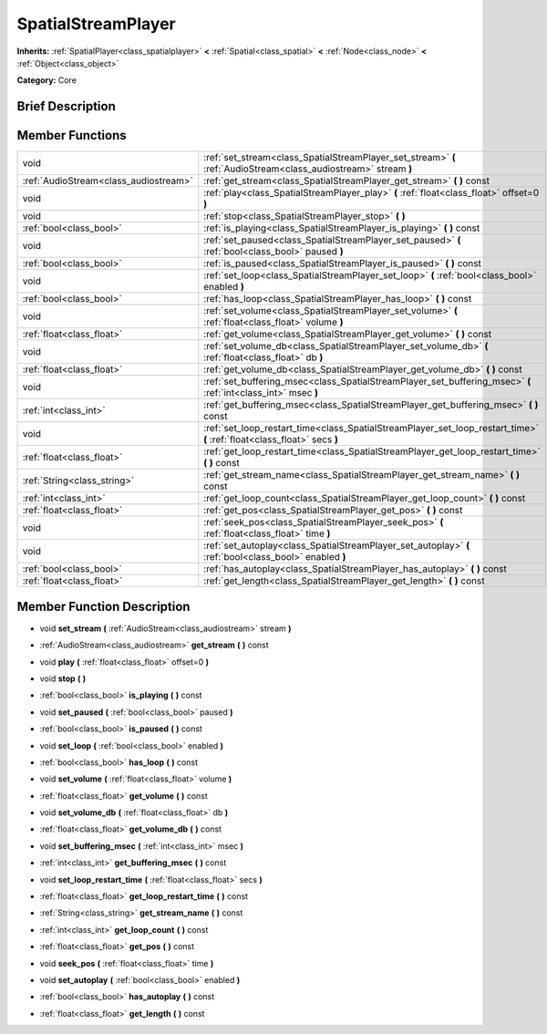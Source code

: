 .. Generated automatically by doc/tools/makerst.py in Godot's source tree.
.. DO NOT EDIT THIS FILE, but the doc/base/classes.xml source instead.

.. _class_SpatialStreamPlayer:

SpatialStreamPlayer
===================

**Inherits:** :ref:`SpatialPlayer<class_spatialplayer>` **<** :ref:`Spatial<class_spatial>` **<** :ref:`Node<class_node>` **<** :ref:`Object<class_object>`

**Category:** Core

Brief Description
-----------------



Member Functions
----------------

+----------------------------------------+----------------------------------------------------------------------------------------------------------------------------+
| void                                   | :ref:`set_stream<class_SpatialStreamPlayer_set_stream>`  **(** :ref:`AudioStream<class_audiostream>` stream  **)**         |
+----------------------------------------+----------------------------------------------------------------------------------------------------------------------------+
| :ref:`AudioStream<class_audiostream>`  | :ref:`get_stream<class_SpatialStreamPlayer_get_stream>`  **(** **)** const                                                 |
+----------------------------------------+----------------------------------------------------------------------------------------------------------------------------+
| void                                   | :ref:`play<class_SpatialStreamPlayer_play>`  **(** :ref:`float<class_float>` offset=0  **)**                               |
+----------------------------------------+----------------------------------------------------------------------------------------------------------------------------+
| void                                   | :ref:`stop<class_SpatialStreamPlayer_stop>`  **(** **)**                                                                   |
+----------------------------------------+----------------------------------------------------------------------------------------------------------------------------+
| :ref:`bool<class_bool>`                | :ref:`is_playing<class_SpatialStreamPlayer_is_playing>`  **(** **)** const                                                 |
+----------------------------------------+----------------------------------------------------------------------------------------------------------------------------+
| void                                   | :ref:`set_paused<class_SpatialStreamPlayer_set_paused>`  **(** :ref:`bool<class_bool>` paused  **)**                       |
+----------------------------------------+----------------------------------------------------------------------------------------------------------------------------+
| :ref:`bool<class_bool>`                | :ref:`is_paused<class_SpatialStreamPlayer_is_paused>`  **(** **)** const                                                   |
+----------------------------------------+----------------------------------------------------------------------------------------------------------------------------+
| void                                   | :ref:`set_loop<class_SpatialStreamPlayer_set_loop>`  **(** :ref:`bool<class_bool>` enabled  **)**                          |
+----------------------------------------+----------------------------------------------------------------------------------------------------------------------------+
| :ref:`bool<class_bool>`                | :ref:`has_loop<class_SpatialStreamPlayer_has_loop>`  **(** **)** const                                                     |
+----------------------------------------+----------------------------------------------------------------------------------------------------------------------------+
| void                                   | :ref:`set_volume<class_SpatialStreamPlayer_set_volume>`  **(** :ref:`float<class_float>` volume  **)**                     |
+----------------------------------------+----------------------------------------------------------------------------------------------------------------------------+
| :ref:`float<class_float>`              | :ref:`get_volume<class_SpatialStreamPlayer_get_volume>`  **(** **)** const                                                 |
+----------------------------------------+----------------------------------------------------------------------------------------------------------------------------+
| void                                   | :ref:`set_volume_db<class_SpatialStreamPlayer_set_volume_db>`  **(** :ref:`float<class_float>` db  **)**                   |
+----------------------------------------+----------------------------------------------------------------------------------------------------------------------------+
| :ref:`float<class_float>`              | :ref:`get_volume_db<class_SpatialStreamPlayer_get_volume_db>`  **(** **)** const                                           |
+----------------------------------------+----------------------------------------------------------------------------------------------------------------------------+
| void                                   | :ref:`set_buffering_msec<class_SpatialStreamPlayer_set_buffering_msec>`  **(** :ref:`int<class_int>` msec  **)**           |
+----------------------------------------+----------------------------------------------------------------------------------------------------------------------------+
| :ref:`int<class_int>`                  | :ref:`get_buffering_msec<class_SpatialStreamPlayer_get_buffering_msec>`  **(** **)** const                                 |
+----------------------------------------+----------------------------------------------------------------------------------------------------------------------------+
| void                                   | :ref:`set_loop_restart_time<class_SpatialStreamPlayer_set_loop_restart_time>`  **(** :ref:`float<class_float>` secs  **)** |
+----------------------------------------+----------------------------------------------------------------------------------------------------------------------------+
| :ref:`float<class_float>`              | :ref:`get_loop_restart_time<class_SpatialStreamPlayer_get_loop_restart_time>`  **(** **)** const                           |
+----------------------------------------+----------------------------------------------------------------------------------------------------------------------------+
| :ref:`String<class_string>`            | :ref:`get_stream_name<class_SpatialStreamPlayer_get_stream_name>`  **(** **)** const                                       |
+----------------------------------------+----------------------------------------------------------------------------------------------------------------------------+
| :ref:`int<class_int>`                  | :ref:`get_loop_count<class_SpatialStreamPlayer_get_loop_count>`  **(** **)** const                                         |
+----------------------------------------+----------------------------------------------------------------------------------------------------------------------------+
| :ref:`float<class_float>`              | :ref:`get_pos<class_SpatialStreamPlayer_get_pos>`  **(** **)** const                                                       |
+----------------------------------------+----------------------------------------------------------------------------------------------------------------------------+
| void                                   | :ref:`seek_pos<class_SpatialStreamPlayer_seek_pos>`  **(** :ref:`float<class_float>` time  **)**                           |
+----------------------------------------+----------------------------------------------------------------------------------------------------------------------------+
| void                                   | :ref:`set_autoplay<class_SpatialStreamPlayer_set_autoplay>`  **(** :ref:`bool<class_bool>` enabled  **)**                  |
+----------------------------------------+----------------------------------------------------------------------------------------------------------------------------+
| :ref:`bool<class_bool>`                | :ref:`has_autoplay<class_SpatialStreamPlayer_has_autoplay>`  **(** **)** const                                             |
+----------------------------------------+----------------------------------------------------------------------------------------------------------------------------+
| :ref:`float<class_float>`              | :ref:`get_length<class_SpatialStreamPlayer_get_length>`  **(** **)** const                                                 |
+----------------------------------------+----------------------------------------------------------------------------------------------------------------------------+

Member Function Description
---------------------------

.. _class_SpatialStreamPlayer_set_stream:

- void  **set_stream**  **(** :ref:`AudioStream<class_audiostream>` stream  **)**

.. _class_SpatialStreamPlayer_get_stream:

- :ref:`AudioStream<class_audiostream>`  **get_stream**  **(** **)** const

.. _class_SpatialStreamPlayer_play:

- void  **play**  **(** :ref:`float<class_float>` offset=0  **)**

.. _class_SpatialStreamPlayer_stop:

- void  **stop**  **(** **)**

.. _class_SpatialStreamPlayer_is_playing:

- :ref:`bool<class_bool>`  **is_playing**  **(** **)** const

.. _class_SpatialStreamPlayer_set_paused:

- void  **set_paused**  **(** :ref:`bool<class_bool>` paused  **)**

.. _class_SpatialStreamPlayer_is_paused:

- :ref:`bool<class_bool>`  **is_paused**  **(** **)** const

.. _class_SpatialStreamPlayer_set_loop:

- void  **set_loop**  **(** :ref:`bool<class_bool>` enabled  **)**

.. _class_SpatialStreamPlayer_has_loop:

- :ref:`bool<class_bool>`  **has_loop**  **(** **)** const

.. _class_SpatialStreamPlayer_set_volume:

- void  **set_volume**  **(** :ref:`float<class_float>` volume  **)**

.. _class_SpatialStreamPlayer_get_volume:

- :ref:`float<class_float>`  **get_volume**  **(** **)** const

.. _class_SpatialStreamPlayer_set_volume_db:

- void  **set_volume_db**  **(** :ref:`float<class_float>` db  **)**

.. _class_SpatialStreamPlayer_get_volume_db:

- :ref:`float<class_float>`  **get_volume_db**  **(** **)** const

.. _class_SpatialStreamPlayer_set_buffering_msec:

- void  **set_buffering_msec**  **(** :ref:`int<class_int>` msec  **)**

.. _class_SpatialStreamPlayer_get_buffering_msec:

- :ref:`int<class_int>`  **get_buffering_msec**  **(** **)** const

.. _class_SpatialStreamPlayer_set_loop_restart_time:

- void  **set_loop_restart_time**  **(** :ref:`float<class_float>` secs  **)**

.. _class_SpatialStreamPlayer_get_loop_restart_time:

- :ref:`float<class_float>`  **get_loop_restart_time**  **(** **)** const

.. _class_SpatialStreamPlayer_get_stream_name:

- :ref:`String<class_string>`  **get_stream_name**  **(** **)** const

.. _class_SpatialStreamPlayer_get_loop_count:

- :ref:`int<class_int>`  **get_loop_count**  **(** **)** const

.. _class_SpatialStreamPlayer_get_pos:

- :ref:`float<class_float>`  **get_pos**  **(** **)** const

.. _class_SpatialStreamPlayer_seek_pos:

- void  **seek_pos**  **(** :ref:`float<class_float>` time  **)**

.. _class_SpatialStreamPlayer_set_autoplay:

- void  **set_autoplay**  **(** :ref:`bool<class_bool>` enabled  **)**

.. _class_SpatialStreamPlayer_has_autoplay:

- :ref:`bool<class_bool>`  **has_autoplay**  **(** **)** const

.. _class_SpatialStreamPlayer_get_length:

- :ref:`float<class_float>`  **get_length**  **(** **)** const


